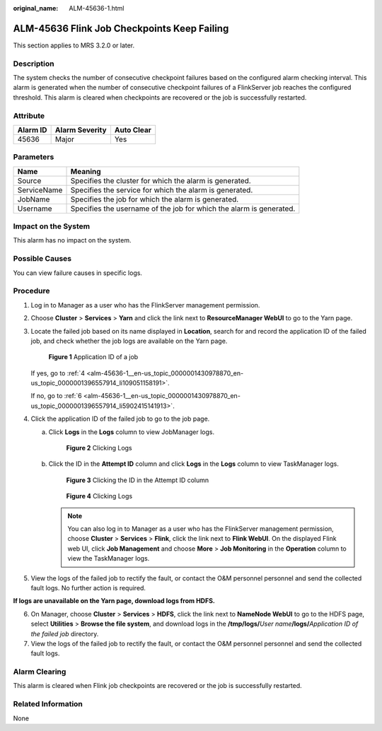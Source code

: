 :original_name: ALM-45636-1.html

.. _ALM-45636-1:

ALM-45636 Flink Job Checkpoints Keep Failing
============================================

This section applies to MRS 3.2.0 or later.

Description
-----------

The system checks the number of consecutive checkpoint failures based on the configured alarm checking interval. This alarm is generated when the number of consecutive checkpoint failures of a FlinkServer job reaches the configured threshold. This alarm is cleared when checkpoints are recovered or the job is successfully restarted.

Attribute
---------

======== ============== ==========
Alarm ID Alarm Severity Auto Clear
======== ============== ==========
45636    Major          Yes
======== ============== ==========

Parameters
----------

+-------------+---------------------------------------------------------------------+
| Name        | Meaning                                                             |
+=============+=====================================================================+
| Source      | Specifies the cluster for which the alarm is generated.             |
+-------------+---------------------------------------------------------------------+
| ServiceName | Specifies the service for which the alarm is generated.             |
+-------------+---------------------------------------------------------------------+
| JobName     | Specifies the job for which the alarm is generated.                 |
+-------------+---------------------------------------------------------------------+
| Username    | Specifies the username of the job for which the alarm is generated. |
+-------------+---------------------------------------------------------------------+

Impact on the System
--------------------

This alarm has no impact on the system.

Possible Causes
---------------

You can view failure causes in specific logs.

Procedure
---------

#. Log in to Manager as a user who has the FlinkServer management permission.

#. Choose **Cluster** > **Services** > **Yarn** and click the link next to **ResourceManager WebUI** to go to the Yarn page.

#. Locate the failed job based on its name displayed in **Location**, search for and record the application ID of the failed job, and check whether the job logs are available on the Yarn page.


   .. figure:: /_static/images/en-us_image_0000001583127445.png
      :alt: **Figure 1** Application ID of a job

      **Figure 1** Application ID of a job

   If yes, go to :ref:`4 <alm-45636-1__en-us_topic_0000001430978870_en-us_topic_0000001396557914_li109051158191>`.

   If no, go to :ref:`6 <alm-45636-1__en-us_topic_0000001430978870_en-us_topic_0000001396557914_li5902415141913>`.

#. .. _alm-45636-1__en-us_topic_0000001430978870_en-us_topic_0000001396557914_li109051158191:

   Click the application ID of the failed job to go to the job page.

   a. Click **Logs** in the **Logs** column to view JobManager logs.


      .. figure:: /_static/images/en-us_image_0000001532448322.png
         :alt: **Figure 2** Clicking Logs

         **Figure 2** Clicking Logs

   b. Click the ID in the **Attempt ID** column and click **Logs** in the **Logs** column to view TaskManager logs.


      .. figure:: /_static/images/en-us_image_0000001582807753.png
         :alt: **Figure 3** Clicking the ID in the Attempt ID column

         **Figure 3** Clicking the ID in the Attempt ID column


      .. figure:: /_static/images/en-us_image_0000001532767546.png
         :alt: **Figure 4** Clicking Logs

         **Figure 4** Clicking Logs

      .. note::

         You can also log in to Manager as a user who has the FlinkServer management permission, choose **Cluster** > **Services** > **Flink**, click the link next to **Flink WebUI**. On the displayed Flink web UI, click **Job Management** and choose **More** > **Job Monitoring** in the **Operation** column to view the TaskManager logs.

#. View the logs of the failed job to rectify the fault, or contact the O&M personnel personnel and send the collected fault logs. No further action is required.

**If logs are unavailable on the Yarn page, download logs from HDFS.**

6. .. _alm-45636-1__en-us_topic_0000001430978870_en-us_topic_0000001396557914_li5902415141913:

   On Manager, choose **Cluster** > **Services** > **HDFS**, click the link next to **NameNode WebUI** to go to the HDFS page, select **Utilities** > **Browse the file system**, and download logs in the **/tmp/logs/**\ *User name*\ **/logs/**\ *Application ID of the failed job* directory.

7. View the logs of the failed job to rectify the fault, or contact the O&M personnel personnel and send the collected fault logs.

Alarm Clearing
--------------

This alarm is cleared when Flink job checkpoints are recovered or the job is successfully restarted.

Related Information
-------------------

None
